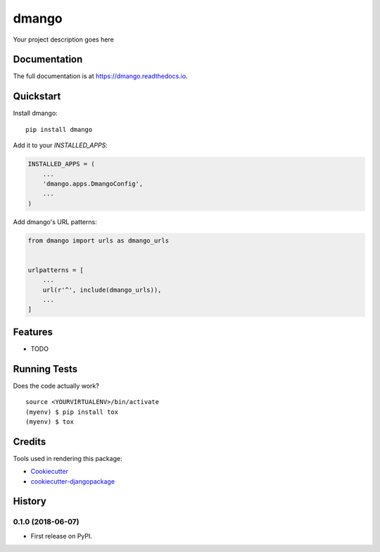 =============================
dmango
=============================

.. image:: https://badge.fury.io/py/dmango.svg
    :target: https://badge.fury.io/py/dmango

.. image:: https://travis-ci.org/simkimsia/dmango.svg?branch=master
    :target: https://travis-ci.org/simkimsia/dmango

.. image:: https://codecov.io/gh/simkimsia/dmango/branch/master/graph/badge.svg
    :target: https://codecov.io/gh/simkimsia/dmango

Your project description goes here

Documentation
-------------

The full documentation is at https://dmango.readthedocs.io.

Quickstart
----------

Install dmango::

    pip install dmango

Add it to your `INSTALLED_APPS`:

.. code-block:: python

    INSTALLED_APPS = (
        ...
        'dmango.apps.DmangoConfig',
        ...
    )

Add dmango's URL patterns:

.. code-block:: python

    from dmango import urls as dmango_urls


    urlpatterns = [
        ...
        url(r'^', include(dmango_urls)),
        ...
    ]

Features
--------

* TODO

Running Tests
-------------

Does the code actually work?

::

    source <YOURVIRTUALENV>/bin/activate
    (myenv) $ pip install tox
    (myenv) $ tox

Credits
-------

Tools used in rendering this package:

*  Cookiecutter_
*  `cookiecutter-djangopackage`_

.. _Cookiecutter: https://github.com/audreyr/cookiecutter
.. _`cookiecutter-djangopackage`: https://github.com/pydanny/cookiecutter-djangopackage




History
-------

0.1.0 (2018-06-07)
++++++++++++++++++

* First release on PyPI.


